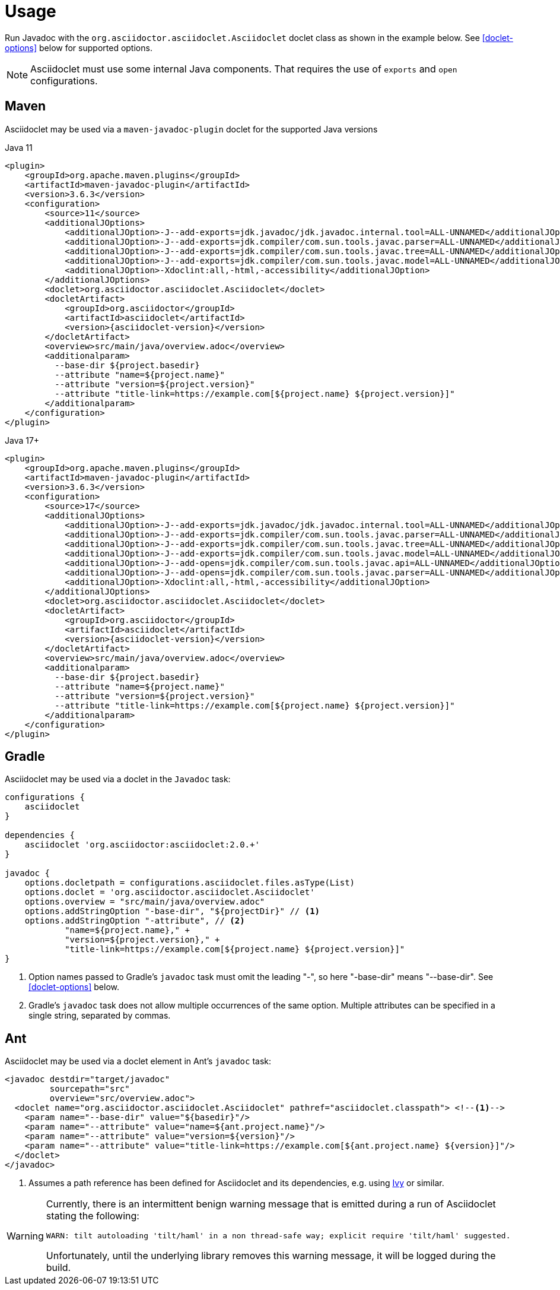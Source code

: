 = Usage
:doclet-class: org.asciidoctor.asciidoclet.Asciidoclet
:maven-javadoc-plugin-version: 3.6.3

Run Javadoc with the `{doclet-class}` doclet class as shown in the example below.
See
ifdef::site-gen-antora[xref:options.adoc[]]
ifndef::site-gen-antora[<<doclet-options>> below]
for supported options.

NOTE: Asciidoclet must use some internal Java components.
That requires the use of `exports` and `open` configurations.

== Maven

Asciidoclet may be used via a `maven-javadoc-plugin` doclet for the supported Java versions

[source,xml,subs="attributes+"]
.Java 11
----
<plugin>
    <groupId>org.apache.maven.plugins</groupId>
    <artifactId>maven-javadoc-plugin</artifactId>
    <version>{maven-javadoc-plugin-version}</version>
    <configuration>
        <source>11</source>
        <additionalJOptions>
            <additionalJOption>-J--add-exports=jdk.javadoc/jdk.javadoc.internal.tool=ALL-UNNAMED</additionalJOption>
            <additionalJOption>-J--add-exports=jdk.compiler/com.sun.tools.javac.parser=ALL-UNNAMED</additionalJOption>
            <additionalJOption>-J--add-exports=jdk.compiler/com.sun.tools.javac.tree=ALL-UNNAMED</additionalJOption>
            <additionalJOption>-J--add-exports=jdk.compiler/com.sun.tools.javac.model=ALL-UNNAMED</additionalJOption>
            <additionalJOption>-Xdoclint:all,-html,-accessibility</additionalJOption>
        </additionalJOptions>
        <doclet>{doclet-class}</doclet>
        <docletArtifact>
            <groupId>org.asciidoctor</groupId>
            <artifactId>asciidoclet</artifactId>
            <version>{asciidoclet-version}</version>
        </docletArtifact>
        <overview>src/main/java/overview.adoc</overview>
        <additionalparam>
          --base-dir ${project.basedir}
          --attribute "name=${project.name}"
          --attribute "version=${project.version}"
          --attribute "title-link=https://example.com[${project.name} ${project.version}]"
        </additionalparam>
    </configuration>
</plugin>
----

[source,xml,subs="attributes+"]
.Java 17+
----
<plugin>
    <groupId>org.apache.maven.plugins</groupId>
    <artifactId>maven-javadoc-plugin</artifactId>
    <version>{maven-javadoc-plugin-version}</version>
    <configuration>
        <source>17</source>
        <additionalJOptions>
            <additionalJOption>-J--add-exports=jdk.javadoc/jdk.javadoc.internal.tool=ALL-UNNAMED</additionalJOption>
            <additionalJOption>-J--add-exports=jdk.compiler/com.sun.tools.javac.parser=ALL-UNNAMED</additionalJOption>
            <additionalJOption>-J--add-exports=jdk.compiler/com.sun.tools.javac.tree=ALL-UNNAMED</additionalJOption>
            <additionalJOption>-J--add-exports=jdk.compiler/com.sun.tools.javac.model=ALL-UNNAMED</additionalJOption>
            <additionalJOption>-J--add-opens=jdk.compiler/com.sun.tools.javac.api=ALL-UNNAMED</additionalJOption>
            <additionalJOption>-J--add-opens=jdk.compiler/com.sun.tools.javac.parser=ALL-UNNAMED</additionalJOption>
            <additionalJOption>-Xdoclint:all,-html,-accessibility</additionalJOption>
        </additionalJOptions>
        <doclet>{doclet-class}</doclet>
        <docletArtifact>
            <groupId>org.asciidoctor</groupId>
            <artifactId>asciidoclet</artifactId>
            <version>{asciidoclet-version}</version>
        </docletArtifact>
        <overview>src/main/java/overview.adoc</overview>
        <additionalparam>
          --base-dir ${project.basedir}
          --attribute "name=${project.name}"
          --attribute "version=${project.version}"
          --attribute "title-link=https://example.com[${project.name} ${project.version}]"
        </additionalparam>
    </configuration>
</plugin>
----

== Gradle

Asciidoclet may be used via a doclet in the `Javadoc` task:

[source,groovy]
----
configurations {
    asciidoclet
}

dependencies {
    asciidoclet 'org.asciidoctor:asciidoclet:2.0.+'
}

javadoc {
    options.docletpath = configurations.asciidoclet.files.asType(List)
    options.doclet = 'org.asciidoctor.asciidoclet.Asciidoclet'
    options.overview = "src/main/java/overview.adoc"
    options.addStringOption "-base-dir", "${projectDir}" // <1>
    options.addStringOption "-attribute", // <2>
            "name=${project.name}," +
            "version=${project.version}," +
            "title-link=https://example.com[${project.name} ${project.version}]"
}
----
<1> Option names passed to Gradle's `javadoc` task must omit the leading "-", so here "-base-dir" means "--base-dir".
ifdef::site-gen-antora[See xref:options.adoc[].]
ifndef::site-gen-antora[See <<doclet-options>> below.]
<2> Gradle's `javadoc` task does not allow multiple occurrences of the same option.
Multiple attributes can be specified in a single string, separated by commas.

== Ant
// Some of us still use Ant, alright?!
Asciidoclet may be used via a doclet element in Ant's `javadoc` task:

[source,xml]
----
<javadoc destdir="target/javadoc"
         sourcepath="src"
         overview="src/overview.adoc">
  <doclet name="org.asciidoctor.asciidoclet.Asciidoclet" pathref="asciidoclet.classpath"> <!--1-->
    <param name="--base-dir" value="${basedir}"/>
    <param name="--attribute" value="name=${ant.project.name}"/>
    <param name="--attribute" value="version=${version}"/>
    <param name="--attribute" value="title-link=https://example.com[${ant.project.name} ${version}]"/>
  </doclet>
</javadoc>
----

<1> Assumes a path reference has been defined for Asciidoclet and its dependencies, e.g.
using https://ant.apache.org/ivy/[Ivy^] or similar.

// tag::warning-message[]
[WARNING]
====
Currently, there is an intermittent benign warning message that is emitted during a run of Asciidoclet stating the following:

  WARN: tilt autoloading 'tilt/haml' in a non thread-safe way; explicit require 'tilt/haml' suggested.

Unfortunately, until the underlying library removes this warning message, it will be logged during the build.
====
// end::warning-message[]
